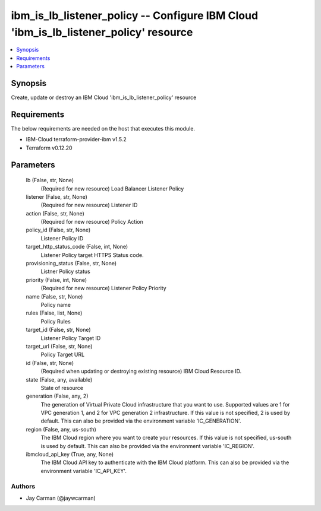 
ibm_is_lb_listener_policy -- Configure IBM Cloud 'ibm_is_lb_listener_policy' resource
=====================================================================================

.. contents::
   :local:
   :depth: 1


Synopsis
--------

Create, update or destroy an IBM Cloud 'ibm_is_lb_listener_policy' resource



Requirements
------------
The below requirements are needed on the host that executes this module.

- IBM-Cloud terraform-provider-ibm v1.5.2
- Terraform v0.12.20



Parameters
----------

  lb (False, str, None)
    (Required for new resource) Load Balancer Listener Policy


  listener (False, str, None)
    (Required for new resource) Listener ID


  action (False, str, None)
    (Required for new resource) Policy Action


  policy_id (False, str, None)
    Listener Policy ID


  target_http_status_code (False, int, None)
    Listener Policy target HTTPS Status code.


  provisioning_status (False, str, None)
    Listner Policy status


  priority (False, int, None)
    (Required for new resource) Listener Policy Priority


  name (False, str, None)
    Policy name


  rules (False, list, None)
    Policy Rules


  target_id (False, str, None)
    Listener Policy Target ID


  target_url (False, str, None)
    Policy Target URL


  id (False, str, None)
    (Required when updating or destroying existing resource) IBM Cloud Resource ID.


  state (False, any, available)
    State of resource


  generation (False, any, 2)
    The generation of Virtual Private Cloud infrastructure that you want to use. Supported values are 1 for VPC generation 1, and 2 for VPC generation 2 infrastructure. If this value is not specified, 2 is used by default. This can also be provided via the environment variable 'IC_GENERATION'.


  region (False, any, us-south)
    The IBM Cloud region where you want to create your resources. If this value is not specified, us-south is used by default. This can also be provided via the environment variable 'IC_REGION'.


  ibmcloud_api_key (True, any, None)
    The IBM Cloud API key to authenticate with the IBM Cloud platform. This can also be provided via the environment variable 'IC_API_KEY'.













Authors
~~~~~~~

- Jay Carman (@jaywcarman)

